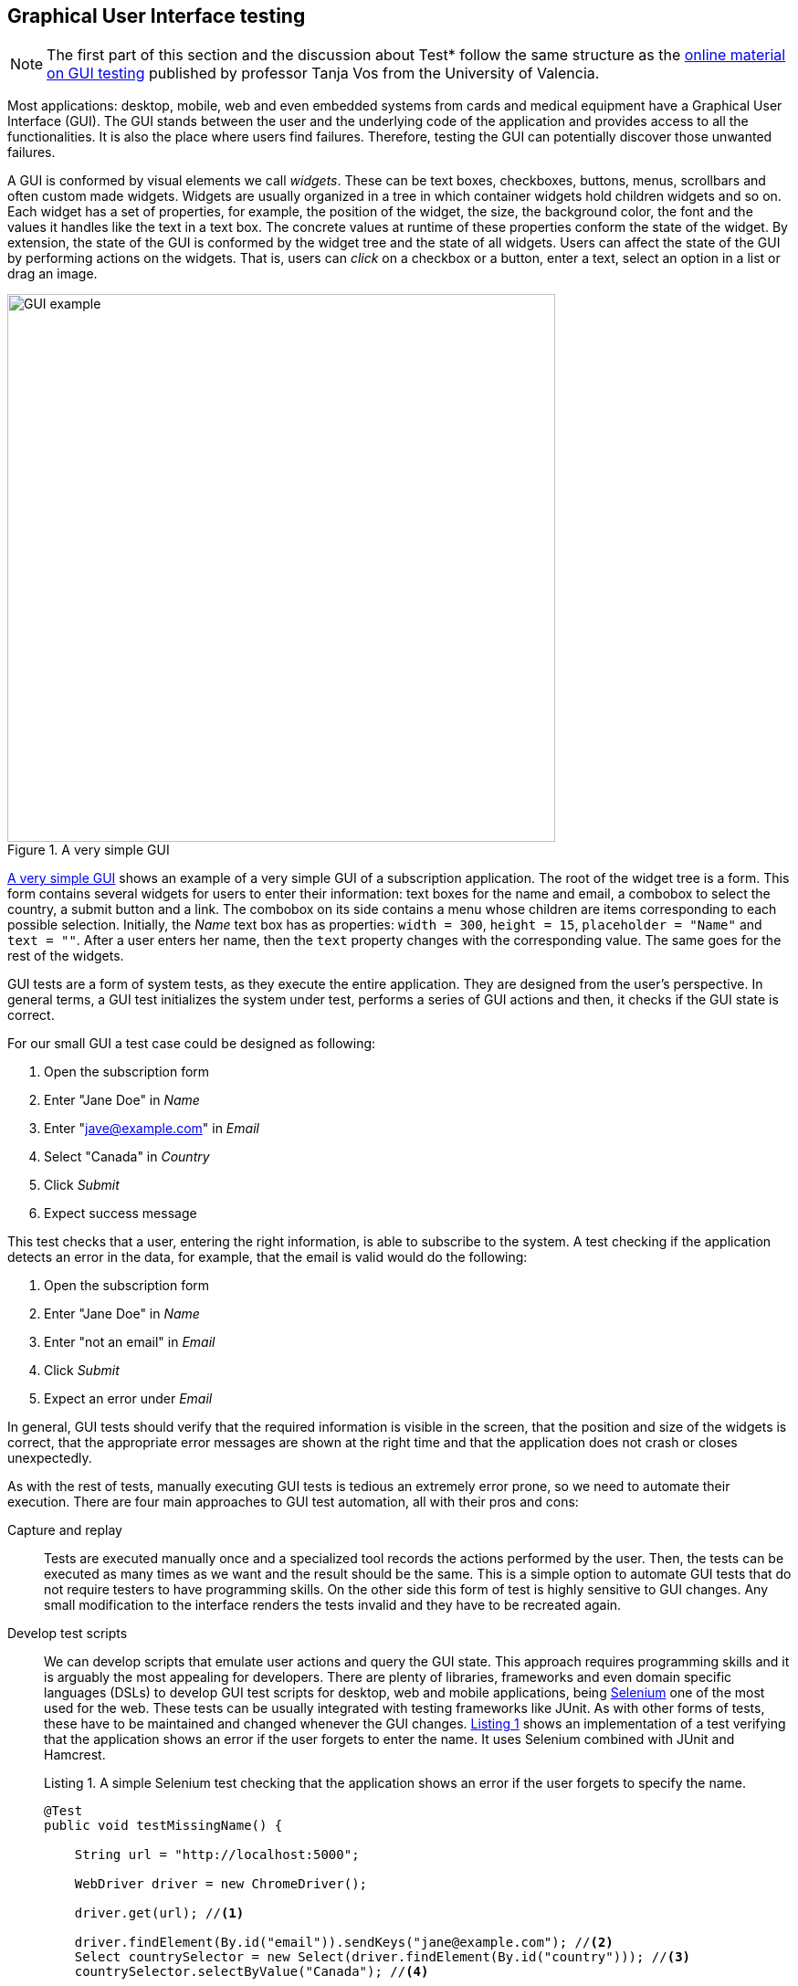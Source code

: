 == Graphical User Interface testing

NOTE: The first part of this section and the discussion about Test* follow the same structure as the https://www.youtube.com/playlist?list=PL3bOx_OjZk8EvOo3un0xeGpXlqGT2YQXa[online material on GUI testing] published by professor Tanja Vos from the University of Valencia.

Most applications: desktop, mobile, web and even embedded systems from cards and medical equipment have a Graphical User Interface (GUI). The GUI stands between the user and the underlying code of the application and provides access to all the functionalities. It is also the place where users find failures. Therefore, testing the GUI can potentially discover those unwanted failures.

A GUI is conformed by visual elements we call _widgets_. These can be text boxes, checkboxes, buttons, menus, scrollbars and often custom made widgets.  Widgets are usually organized in a tree in which container widgets hold children widgets and so on. Each widget has a set of properties, for example, the position of the widget, the size, the background color, the font and the values it handles like the text in a text box. The concrete values at runtime of these properties conform the state of the widget. By extension, the state of the GUI is conformed by the widget tree and the state of all widgets. Users can affect the state of the GUI by performing actions on the widgets. That is, users can _click_ on a checkbox or a button, enter a text, select an option in a list or drag an image.

[[gui-example]]
[role=text-center]
.A very simple GUI
image::gui-example.png[GUI example, 600]

<<gui-example>> shows an example of a very simple GUI of a subscription application. The root of the widget tree is a form. This form contains several widgets for users to enter their information: text boxes for the name and email, a combobox to select the country, a submit button and a link. The combobox on its side contains a menu whose children are items corresponding to each possible selection. Initially, the _Name_ text box has as properties: `width = 300`, `height = 15`, `placeholder = "Name"` and `text = ""`. After a user enters her name, then the `text` property changes with the corresponding value. The same goes for the rest of the widgets.

GUI tests are a form of system tests, as they execute the entire application. They are designed from the user's perspective. In general terms, a GUI test initializes the system under test, performs a series of GUI actions and then, it checks if the GUI state is correct.

For our small GUI a test case could be designed as following:

1. Open the subscription form
2. Enter "Jane Doe" in _Name_
3. Enter "jave@example.com" in _Email_
4. Select "Canada" in _Country_
5. Click _Submit_
6. Expect success message

This test checks that a user, entering the right information, is able to subscribe to the system. A test checking if the application detects an error in the data, for example, that the email is valid would do the following:

1. Open the subscription form
2. Enter "Jane Doe" in _Name_
3. Enter "not an email" in _Email_
4. Click _Submit_
5. Expect an error under _Email_

In general, GUI tests should verify that the required information is visible in the screen, that the position and size of the widgets is correct, that the appropriate error messages are shown at the right time and that the application does not crash or closes unexpectedly.

As with the rest of tests, manually executing GUI tests is tedious an extremely error prone, so we need to automate their execution. There are four main approaches to GUI test automation, all with their pros and cons:

Capture and replay:: Tests are executed manually once and a specialized tool records the actions performed by the user. Then, the tests can be executed as many times as we want and the result should be the same. This is a simple option to automate GUI tests that do not require testers to have programming skills. On the other side this form of test is highly sensitive to GUI changes. Any small modification to the interface renders the tests invalid and they have to be recreated again.

Develop test scripts:: We can develop scripts that emulate user actions and query the GUI state. This approach requires programming skills and it is arguably the most appealing for developers. There are plenty of libraries, frameworks and even domain specific languages (DSLs) to develop GUI test scripts for desktop, web and mobile applications, being https://selenium.dev/[Selenium] one of the most used for the web. These tests can be usually integrated with testing frameworks like JUnit. As with other forms of tests, these have to be maintained and changed whenever the GUI changes. <<simple-selenium-test>> shows an implementation of a test verifying that the application shows an error if the user forgets to enter the name. It uses Selenium combined with JUnit and Hamcrest.
+
[[simple-selenium-test, Listing {counter:listing}]]
.Listing {listing}. A simple Selenium test checking that the application shows an error if the user forgets to specify the name.
[source, java]
----
@Test
public void testMissingName() {

    String url = "http://localhost:5000"; 

    WebDriver driver = new ChromeDriver();

    driver.get(url); //<1>

    driver.findElement(By.id("email")).sendKeys("jane@example.com"); //<2>
    Select countrySelector = new Select(driver.findElement(By.id("country"))); //<3>
    countrySelector.selectByValue("Canada"); //<4>

    driver.findElement(By.id("submit")).click(); //<5>

    List<WebElement> errors =  driver.findElements(By.className("error")); //<6>
    assertThat(errors, hasSize(1)); //<7>
}
----
<1> Go to the address where the application is deployed.
<2> Find the email text box and fill it with `jave@example.com`.
<3> Find the combobox for the country.
<4> Enter `Canada` as the country value.
<5> Find and click the `Submit` button.
<6> Find error elements in the page.
<7> Check that there is at least one error element.
+
However, the code of this test is hard to follow, as it contains many GUI queries cluttering its actual intent. This particular test is also tangled with the GUI design. For example, errors are discovered by finding HTML elements with an `error` class. If the GUI design changes, we need to change this part of the code in all tests doing the same. Therefore we need to find a way to develop these tests so they have a simpler code and are robust to changes. We shall discuss the _Page Object Model_ <<fowler2013page>> pattern for this matter.

Visual scripts:: An interesting alternative to test scripts. The widgets participating in the tests are specified using images from screen captures of the application. The test execution uses image recognition techniques to detect the position of the widgets. https://eyeautomate.com/[EyeAutomate] provides a set of tools to achieve this. While it is a simple alternative to put into practice, it still requires a sophisticated machinery underneath and it is still highly sensitive to GUI changes.
+
[[eyeautomate-script]]
[role=text-center]
.EyeAutomate script
image::eyeautomate-script.png[EyeAutomate script, 600]

Automated GUI testing:: In the previous section we saw that we can automatically generate interesting test inputs and even test code. GUI tests are not an exception on that. Automating the GUI testing process requires a way to obtain the GUI state and the possible GUI actions. This allows to execute the application and automatically decide a sequence of actions to perform and a way to check the consistency of the GUI state. This can be seen as a type of fuzzing directed to the user actions as the input domain of the application. https://testar.org/[Test*] implements this idea and automatically check the robustness of applications against random actions.

In the remaining sections we shall discuss how to write our GUI tests with the help of Selenium and how tools like Test* achieve GUI test automation.

=== Writing test scripts

<<simple-selenium-test>> shows an example of a test written with Selenium to check the response of the subscription form when the user forgets to enter her name.

Selenium is a set of libraries and tools designed to automate the interaction with web browsers. Although it is widely used for testing, it can be employed in many other automation tasks. Its core functionalities are based on the _WebDriver_, an API that makes possible to inspect remotely control browsers by emulating user actions and allows code to inspect the content presented by the browser. Other alternatives like https://pptr.dev/[Puppeteer] do the same based on the Chrome DevTools protocol.

Concrete WebDrivers are specific to each browser, but the API is general enough so the code we write works no matter the browser we are using. In <<simple-selenoum-test>> we can notice that it is possible to search for web elements using their identifiers `By.id` or style class name `By.className`. We see that we can send keyboard input with `sendKeys`, select an element with `selectByValue` and even `click` on web page elements. The functionalities of Selenium go way beyond this basic operations as they permit to inspect every aspect of the web page and to build more complex interactions like drag and drops.

Suppose we want to write a similar test case for our application to verify the scenario in which the user forgets to enter the country. The code will be pretty much the same as before. But we know applications change in time. In particular, the GUI changes to improve the user experience, make the application more appealing or because we are incorporating a new framework with better user controls. 

If, for example, we decide to show errors differently, or we decide to change the way the country is selected, then we have to change the code of all test cases we wrote this way. The GUI changed but the requirements are the same: there should be an error when the user forgets some of the form values. The test cases should be changed for technical reasons and tests should reflect more the requirements than the application implementation. Also, the GUI queries to obtain the visual elements are interweaved inside the test code. This makes the test case harder to read and understand. Its intent gets hidden by the machinery to build the tests.

The _Page Object Model_ is a code design pattern that precisely aims at solving these two issues. Here we illustrate the pattern with a web application, but it could be used to test other forms of GUI as well.

==== Page Object Model

_Page Object Model_ or simply _Page Object_ is a design pattern that proposes to separate the test code from the page/GUI specific code <<fowler2013page>>. The main idea is to create classes to model each page in our application. These classes shall become the interface between the tests and the GUI. Page objects should allow the tests to do and see anything human users would do while providing a simple programming interface. 

In a page object, any information exposed by the page, should become a property, any action a user can do should become a behavior or method of the class. This is an Object-Oriented approach to encapsulate GUI specific code and hide the structural complexity of the GUI. If the GUI changes, then only the page objects will change and not the test code. <<page-object-example>> shows how the test case from <<simple-selenium-test>> could be written with a page object `SubscribePage` representing the subscription page. The `SubscribePage` has methods to emulate the possible actions: `typeEmail`, `selectCountry` and `submit`. It also has _accessors_ to retrieve this information and the errors shown in the page.

[[page-object-example, Listing {counter:listing}]]
.Listing {listing}. Rewriting the test case shown in <<simple-selenium-test>> using a page object.
[source, java]
----
@Test
public void testMissingName() {
    driver.get("http://localhost:5000");
    SubscribePage page = new SubscribePage(driver);
    page.typeEmail("jane@example.com")
            .selectCountry("Canada")
            .submit();
    assertThat(page.errors(), hasSize(1));
}
----

When creating page objects there is no need to represent the entire page, not even all pages in the application. We should focus on what is essential for testing. Doing otherwise will create an unnecessary burden as these objects have to be maintained. On the other hand, a page object may be composed by other page objects representing recurrent components in the application. Page objects should not contain assertions, so they can be reused among different tests, but they may include general purpose checks, for example, verify that the  webdriver navigates the right page and that application the hasn't crashed.

Let's explore this pattern in a more complete example. We shall use Selenium from Java to test the https://github.com/barais/doodlestudent[Simba Organizer] web application. This application is composed by a backend developed in Java using https://quarkus.io/[Quarkus] and a frontend developed in TypeScript using https://angular.io/[Angular] and third party libraries like https://www.primefaces.org/primeng/[PrimeNG] and https://fullcalendar.io/[FullCalendar].

WARNING: Testing an Angular application from Java using Selenium is not the ideal option. However, it is feasible and the Java+Selenium stack can be applied to web applications developed in any other framework than Angular. For Angular applications the best choice is to use https://www.protractortest.org/[Protractor].

Simba Organizer is a teaching project used in different student assignments at https://istic.univ-rennes1.fr/[ISTIC], University of Rennes 1. It is  a doodle-like application that allows a set of users to agree on the schedule of a meeting. One user creates an initial poll to decide the schedule of a meeting and proposes some time slots. Then the participants shall pick the option that best fits their availability and possibly send some comments. The application also interacts with services to create a shared pad for the meeting, to create a chatroom and to let users check their calendars when picking the time slot.

The workflow to create a poll for a meeting starts with a landing page shown in <<simba-starting-page>>. This page shows some instructions and the only action a user can do is to click the button at the bottom to start creating a poll. The actual poll creation page can be directly accessed, then modeling the landing page is not essential.

[[simba-starting-page]]
[role=text-center]
.Landing page of Simba Organizer
image::simba-start-page.png[Landing page, 600]

The poll creation page is shown in <<simba-information-page>>. In this page a user must enter the general information of the meeting: mandatory title and place, optional description and whether the meeting will include a meal. Then, the user must click _Next_ to move into the next creation step. If the user forgets one of the mandatory elements, then an error will be shown and the page will not change.

[[simba-information-page]]
[role=text-center]
.Meeting poll initial page. The user must enter a title a place and optionally a description, to be able to go to the next step.
image::simba-information-page.png[Meeting poll page, 600]

This page can be modeled by the class shown in <<simba-information-page-model>>. The class has a constructor taking the `WebDriver` it should use to locate the web elements and interact with the browser. The class includes getter or accessor methods for all values shown in the form: title, place, description and `hasMeal` to know whether this value has been selected. In general, the accessor should be simple, they just find somehow the web element and returns the corresponding value. The result type of these methods should be as simple as possible: primitive types, string or simple data types. The goal is to reflect what is shown in the page and nothing more. Notice in the code how `title` was implemented: we use the driver to locate an input web element with id `titre` and then return the text value. Each action is represented as a method returning a page object. The implementation of `typeTitle` first finds the element and then instructs the browser to type the corresponding value. There may two possible outcomes when the user clicks _Next_: if there is an error the page does not change and error messages are shown. Otherwise the application shows the next step. We model these two scenarios with methods `next` and `nextExectingErrors`. Having two separate methods for this makes the test more readable and keeps the implementation simpler.

[[simba-information-page-model, Listing {counter:listing}]]
.Listing {listing}. A model for the first poll creation page.
[source, java]
----
public class InformationPage {

    public InformationPage(WebDriver driver) { ... }

    public String title() { 
        return driver.findElement(By.id("titre")).getText();
     }

    public InformationPage typeTitle(String value) { 
        return driver.findElement(By.id("titre")).sendKeys(value);
     }

    public String place() { ... }

    public InformationPage typePlace(String value) { ... }

    public String description() { ... }

    public InformationPage typeDescription(String value) { ... }

    public boolean hasMeal() { ... }

    public InformationPage setHasMeal(boolean value) { ... }

    public List<String> errors() { ... }

    public DateselectionPage next() {
        driver.findElement(By.cssSelector("p-button[label=Next]")).click();
        return new DateselectionPage(driver);

    }

    public InformationPage nextExpectingErrors() {
        driver.findElement(By.cssSelector("p-button[label=Next]")).click();
        return this;
    }

}
----

In <<simba-information-page-model>> we have repeated `driver.findElement` queries several times. These can be avoided by simply having instance fields holding the right value and filling them in the construction. Selenium also provides some functionalities to make this simpler and more declarative using annotations. This is shown in <<using-annotations-webelements>>. We annotate fields with the corresponding element selectors and call `PageFactory.initElements` will handle their creation and assignment.

[[using-annotations-webelements, Listing {counter:listing}]]
.Listing {listing}. Using annotations to make the code simpler.
[source, java]
----
class InformationPage {

    private final WebDriver driver;

    @FindBy(id = "titre")
    private WebElement titleInput;

    @FindBy(css ="p-button[label=Next]")
    private WebElement nextButton;

    public InformationPage(WebDriver driver) {
        Objects.requireNonNull(driver);
        this.driver = driver;
        PageFactory.initElements(driver, this);
    }

    public String title() {
        return titleInput.getText();
    }

    public InformationPage nextExpectingErrors() {
        nextButton.click();
        return this;
    }

    ...
}
----

Once the user specifies the initial information of the meeting the application shows a page where she can select the initial options for the time slots. This page is shown in <<simba-date-options>>. This page shows a calendar component where the user can create the time slots. It has also a switch the user can activate to enter a URL to an _iCalendar_ feed so she can check her own time occupation. The user can move to the next stop at any time since it is not mandatory to set these initial options for the poll.

[[simba-date-options]]
[role=text-center]
.Page to select date options. The user may select time slots using the calendar component/widget. Optionally she can add her own ICS calendar to see her own time occupation.
image::simba-date-options.png[Date options, 600]

This page is particularly challenging for testing. On the one hand, the interaction with the calendar is rather complex. Users should click, drag and release the mouse to create an event in the calendar. Furthermore, users can even edit the events they have already created. On the other hand, fetching the iCalendar feed is an asynchronous operation which posses timing problems.

We should make page object models as simple as possible, since they must be updated each time the GUI changes. So, we should not aim at implementing all the calendar functionalities, besides, this a third party component that we may change at any time and we are not interested in testing it. At this point we assume it works correctly.

For the asynchronous operations we have not better solution than to wait until its result become visible. But also, we must set a reasonable timeout for the wait, so in case the operation fails and never sends back the results the test can also fail. These timeouts are often sources of flaky tests as we saw in previous sections so they must be handled with care.

<<simba-date-options-model>> shows how we can model this page. The purpose of this page is to select the initial time slot proposals. This is achieved with `addOption`. The method takes only the start and end `LocalDateTime` instances to create the slot. `LocalDateTime` is a class included in the `java.time` package. Inside, the method should interact with the calendar component to click in the right places. This may be hard. Since this is an Angular application we can also interact directly with the JavaScript code, which breaks a bit the encapsulation but might be simpler. There is no easy solution for this. However, implementing `addOption` hides all this complexity form the tests and makes the operation reusable. On its side, the `options` method returns the time slots we added to the calendar. `Slot` is a simple data class we created to represent a pair of start and end `LocalDateTime`.

[[simba-date-options-model, Listing {counter:listing}]]
.Listing {listing}. A model for the time slots selection page.
[source, java]
----
public class DateSelectionPage {

    public DateSelectionPage(WebDriver driver) { ... }

    public boolean hasICS() { ... }

    public DateSelectionPage setHasICS(boolean value) { ... }

    public boolean isICSVisible() { ... }

    public String ICS() { ... }

    public DateSelectionPage typeICS(String value) { ... }

    public DateSelectionPage addOption(LocalDateTime start, LocalDateTime end) { ... }

    public List<Slot> options() { ... }

    public List<Slot> ICSEvents() { ... }

    public SummaryPage next() { ... }

    public InformationPage back() { ... }

}
----

If the user wants to consult her iCalendar, she must activate the switch, then a text box appears and she should enter the right URL there. Then, the events are fetched and shown in the calendar. All these operations are encapsulated in `setHasICS` to activate or deactivate the switch, `isICSVisible` to know if the text box is visible, `ICS` to get the value specified for the iCalendar URL, `typeICS` to set the value and `ICSEvents` to consult the events displayed in the calendar. Typing the iCalendar URL needs the text box to be visible. While the operation seems immediate after we activate the switch we have to be sure that the web element is visible. We can instruct the driver to wait for such things, <<waiting-for-visibility>> shows how we can do that.

[[waiting-for-visibility, Listing {counter:listing}]]
.Listing {listing}. A snippet of code showing how we can wait for an element to be visible.
[source, java]
----
int timeout = 10;
WebDriverWait wait = new WebDriverWait(driver, timeout);
WebElement element = driver.findElement(By.id("ics"));
ExpectedCondition<Webelement> condition = ExpectedConditions.visibilityOf(element), timeout);
wait.until(condition);
----

The rest of the class is similar to the previous model: it has methods to access the information and method to go to the previous and next steps. When creating page object models it might be a good idea to have a base class, in which we can put all the common actions, for example, navigation methods, the waiting code and default timeouts. Then all the models we write can extend this base class.

After the poll has been created, the application displays a summary page shown in <<simba-summary-page>>. 

[[simba-summary-page]]
[role=text-center]
.Poll summary page with links to a page for the participants, an admin page to modify and close the poll and links to a shared pad and a chatroom provided by external services.
image::simba-summary-page.png[Summary page, 600]

The model is simple, it just provides access to the URLs and method to navigate to the administration and participation pages. The chatroom and pad URLs are provided by third party services. We may opt not to create page object models for them or to create very simple classes to query the content of the pages to see if the information is correct, but nothing more since we do not want to test external components.

[[simba-summary-page-model, Listing {counter:listing}]]
.Listing {listing}. A model for the summary page.
[source, java]
----
public class SummaryPage {

    public SummaryPage(WebDriver driver) { ... }

    public List<String> urls() { ... }

    public String participationURL() { ... }

    public String adminURL() { ... }

    public String chatRoomURL() { ... }

    public String padURL() { ... }

    public ParticipationPage navigateParticipationURL() { ... }

    public AdminPage navigateAdminPage() { ... }

    public DateSelectionPage back() { ... }

}
----

The poll administration page is shown in <<simba-admin-page>>. It shows the title, the place, if there is a meal planned for the meeting, comments from the participants, each option, and buttons to select the final option and close the poll. It also has links to create a new poll, to modify the existing poll, to go to the chatroom, the pad and even to share the poll. The model is shown in <<simba-admin-page-model>>. It is similar to the models before. The new aspect here is that we have modeled each option visual section as a different page object. This reduces the complexity of the `AdminPage` code. 

[[simba-admin-page]]
[role=text-center]
.Poll administration page. It shows the information about the meeting, all the time slots proposed and comments sent by the participants. The administrator may select one of the options to close the poll. She can also edit the poll and create a new one.
image::simba-admin-page.png[Admin page, 600]


[[simba-admin-page-model, Listing {counter:listing}]]
.Listing {listing}. A model for the admin page.
[source, java]
----
public class AdminPage {

    public AdminPage(WebDriver driver) { ... }

    public InformationPage createNew() { ... }

    public InformationPage modify() { ... }

    public String title() { ... }

    public String place() { ... }

    public boolean hasMeal() { ... }

    public List<String> comments() { ... }

    public List<OptionPanel> options() { ... }

    public String chatRoomURL() { ... }

    public String padURL() { ... }

    public String urlToShare() { ... }

}
----

The `OptionPanel` class is shown in <<simba-option-panel-model>>. It contains information about the start and end times and a method to select the option.

[[simba-option-panel-model, Listing {counter:listing}]]
.Listing {listing}. A model to represent each option and interact with it.
[source, java]
----
class OptionPanel {

    public LocalDateTime startsAt() { ... }

    public LocalDateTime endsAt() { ... }

    public AdminPage select() { ... }

}
----

With the models in place we can start writing test cases. <<test-mandatory-fields>> shows a test case that checks if the application shows an error when the user forgets the title of the meeting.


[[test-mandatory-fields, Listing {counter:listing}]]
.Listing {listing}. A test case checking that an error is shown if the user forgets the title.
[source, java]
----
@Test
void testNoTitleShowsAnError() {
    navigate(CREATE_URL);
    InformationPage page = new InformationPage(driver);
    page.typeDescription("We shall discuss very important matters while having a nice meal.")
            .typePlace("Very interesting place")
            .setHasMeal(true)
            .nextExpectingErrors()
    ;
    assertFalse(page.errors().isEmpty());
}
----


<<test-option-admin>> shows a test case verifying that the admin page displays the option selected during the creation of the poll. It is already a long test case that would be more complex without page objects.

[[test-option-admin, Listing {counter:listing}]]
.Listing {listing}. A test case checking the right option is shown in the poll administration page.
[source, java]
----
@Test
void getTheOptions() {
    navigate(CREATE_URL);
    
    // Meeting information
    InformationPage information = new InformationPage(driver);
    information.typeTitle("Meeting").typePlace("Place");
    
    //Selecting options
    DateSelectionPage dateSelection = information.next();
    LocalDate nextWorkingDate = DateUtils.nextWorkingDay();
    LocalDateTime meetingStartsAt = LocalDateTime.of(nextWorkingDate, LocalTime.of(10, 0));
    LocalDateTime meetingEndsAt = LocalDateTime.of(nextWorkingDate, LocalTime.of(12, 0));
    dateSelection.addOption(meetingStartsAt, meetingEndsAt);
    
    // Navigating to the admin page
    SummaryPage summaryPage = dateSelection.next();
    AdminPage admin = summaryPage.navigateAdminPage();
    
    // Getting the list of options
    List<OptionPanel> options = admin.options();
    
    // Verifying that the option is displayed correctly
    assertEquals(1, options.size(), "Only one option must be available");
    OptionPanel option = options.get(0);
    assertEquals(meetingStartsAt, option.startsAt(), "Incorrect starting date/time");
    assertEquals(meetingEndsAt, option.endsAt(), "Incorrect ending date/time");
    
}
----

// [[simba-poll-page]]
// [role=text-center]
// .Poll participation page. Participants have access to the information about the meeting, the proposed time slots. They can select one of the options or propose a new one and send comments. They can also consult their ICS calendar.
// image::simba-poll-page.png[Poll page, 600]


As with any solution the _Page Object Mode_ design pattern may not fit every scenario. Its misuse may bring more harm than good. It is usually argued that page object models are hard to maintain and are not well documented <<bahmutov2019stop>>. Like any other form of testing, GUI tests are subject to code smells, so we need to watch for code repetition, insufficient abstractions, and hard-to-understand code.

If a GUI has too much logic embedded, then implementing Page Object Model is challenging as the application becomes less testable. Development patterns like _Model-View-Controller_, _Model-View-Presenter_ and _Model-View-ViewModel_ or _Passive View_ propose ways to organize the application code so the GUI has less logic and, as a result, it becomes easier to test. Also, interacting with the _Controller_, _Presenter_ or the _ViewModel_ can be easier than interacting directly with the visual elements <<fowler2006passive>>.

=== Fully automated GUI testing

As said before, a GUI test initializes the system under test, performs a series of GUI actions and then it checks if the GUI state is correct. If we can automatically discover which actions can be done at any instant during the execution of a program and if we can automatically compare application states, then we can automatically generate GUI tests. In fact, if we consider the set of GUI/user actions as the input domain, we can fuzz graphical applications by generating random action sequences.

https://testar.org/[Test*] (reads as Testar) is a research tool implementing an automated GUI random testing process. The general workflow is shown in <<testar>>. 

[[testar]]
[role=text-center]
.Test*  testing process. Taken form https://testar.org/wp-content/uploads/2015/07/testar_thumb.png
image::testar.png[TESTAR, 800]

The process starts the _System Under Test_ (SUT) and optionally instruments its code to obtain more information during the execution of user actions. Then, it scans the GUI to obtain sthe state, conformed by the widget tree and all their properties. Test* uses the accessibility API of the underlying operating system. This API provides direct access to the entire widget tree, their properties such as: their position, size, whether the widget is enabled or focused, and further attributes like text, title or any associated value. For example <<accessibility-calculator>> shows the set of properties the accessibility API provides for a button of the Calculator application in MacOS. Using the accessibility API, Test* can target any graphical application that respects the accessibility conventions.

[[accessibility-calculator]]
[role=text-center]
.Widget information provided by the accessibility API in MacOS.
image::accessibility-calculator.png[Accessibility inspector, 500]

By inspecting the GUI state ,the tool is able to derive a set of possible actions. The tool automatically skips actions that are not meaningful like clicking on buttons that are hidden by other windows. The tool can also be configured with custom, more complex actions, targeting personalized widgets, and even actions to avoid, like closing the main window.

At each step, the tool randomly selects one of the identified actions. While this selection is random, the tool implements more intelligent mechanisms to identify action that are likely to trigger failures, such as actions that not executed often during the process. This action selection step can be customized as well. After the action has been selected, the state is updated and the process continues until some desired stopping conditions are met.

Each state reached by Test* is inspected for failures. By default, the tool checks implicit oracles similar to those we discussed for fuzzing like: the presence of application crashed and hangs. The tool also allows to specify other oracles like detecting error pop-ups from their messages or more complex assertions.

If a crash is found, then the whole action sequence to that point is stored with screenshots of the failure and the intermediate steps. Test* has been able to find actual critical failures in industry-level applications <<rueda2015testar>>.
